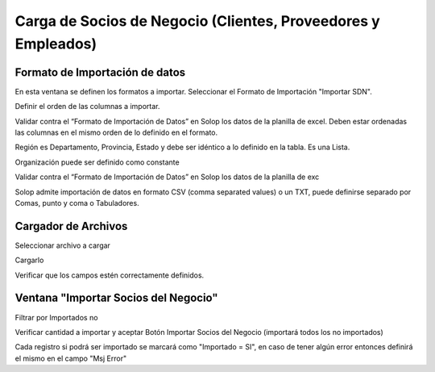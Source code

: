 Carga de Socios de Negocio (Clientes, Proveedores y Empleados)
--------------------------------------------------------------

Formato de Importación de datos
~~~~~~~~~~~~~~~~~~~~~~~~~~~~~~~

En esta ventana se definen los formatos a importar. Seleccionar el
Formato de Importación "Importar SDN".

Definir el orden de las columnas a importar.

Validar contra el “Formato de Importación de Datos” en Solop los datos
de la planilla de excel. Deben estar ordenadas las columnas en el mismo
orden de lo definido en el formato.

Región es Departamento, Provincia, Estado y debe ser idéntico a lo
definido en la tabla. Es una Lista.

Organización puede ser definido como constante

Validar contra el “Formato de Importación de Datos” en Solop los datos
de la planilla de exc

Solop admite importación de datos en formato CSV (comma separated
values) o un TXT, puede definirse separado por Comas, punto y coma o
Tabuladores.

Cargador de Archivos
~~~~~~~~~~~~~~~~~~~~

Seleccionar archivo a cargar

Cargarlo

Verificar que los campos estén correctamente definidos.

Ventana "Importar Socios del Negocio"
~~~~~~~~~~~~~~~~~~~~~~~~~~~~~~~~~~~~~

Filtrar por Importados no

Verificar cantidad a importar y aceptar Botón Importar Socios del
Negocio (importará todos los no importados)

Cada registro si podrá ser importado se marcará como "Importado = SI",
en caso de tener algún error entonces definirá el mismo en el campo "Msj
Error"